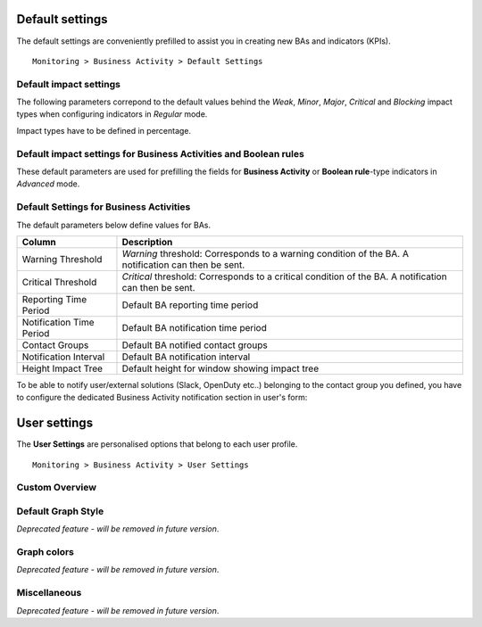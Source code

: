 Default settings
================

The default settings are conveniently prefilled to assist you in creating new BAs and indicators (KPIs).

::
 
 Monitoring > Business Activity > Default Settings


Default impact settings
-----------------------

The following parameters correpond to the default values behind the *Weak*, *Minor*, *Major*, *Critical* and *Blocking* impact types when configuring indicators in *Regular* mode.

.. image:: images/list_impacts_basic.png

Impact types have to be defined in percentage.

.. image:: images/impacts_configuration.png

Default impact settings for Business Activities and Boolean rules
-------------------------------------------------------------------

These default parameters are used for prefilling the fields for **Business Activity** or **Boolean rule**-type indicators in *Advanced* mode.

.. image:: images/impacts_ba_boolean.png

Default Settings for Business Activities 
----------------------------------------

The default parameters below define values for BAs.

.. image:: images/defaut_ba_settings.png

+--------------------------+-------------------------------------------------------------------------------------------------------+
| **Column**               | **Description**                                                                                       |
+--------------------------+-------------------------------------------------------------------------------------------------------+
| Warning Threshold        | *Warning* threshold: Corresponds to a warning condition of the BA. A notification can then be sent.   |
+--------------------------+-------------------------------------------------------------------------------------------------------+
| Critical Threshold       | *Critical* threshold: Corresponds to a critical condition of the BA. A notification can then be sent. |
+--------------------------+-------------------------------------------------------------------------------------------------------+
| Reporting Time Period    | Default BA reporting time period                                                                      |
+--------------------------+-------------------------------------------------------------------------------------------------------+
| Notification Time Period | Default BA notification time period                                                                   |
+--------------------------+-------------------------------------------------------------------------------------------------------+
| Contact Groups           | Default BA notified contact groups                                                                    |
+--------------------------+-------------------------------------------------------------------------------------------------------+
| Notification Interval    | Default BA notification interval                                                                      |
+--------------------------+-------------------------------------------------------------------------------------------------------+
| Height Impact Tree       | Default height for window showing impact tree                                                         |
+--------------------------+-------------------------------------------------------------------------------------------------------+

To be able to notify user/external solutions (Slack, OpenDuty etc..) belonging to the contact group you defined,
you have to configure the dedicated Business Activity notification section in user's form:

.. image:: images/bam_user_notification.png

User settings
=============

The **User Settings** are personalised options that belong to each user profile.

::
 
 Monitoring > Business Activity > User Settings


Custom Overview
---------------


.. image:: images/user_custom.png


Default Graph Style
-------------------

*Deprecated feature - will be removed in future version*.

Graph colors
------------

*Deprecated feature - will be removed in future version*.


Miscellaneous
-------------

*Deprecated feature - will be removed in future version*.